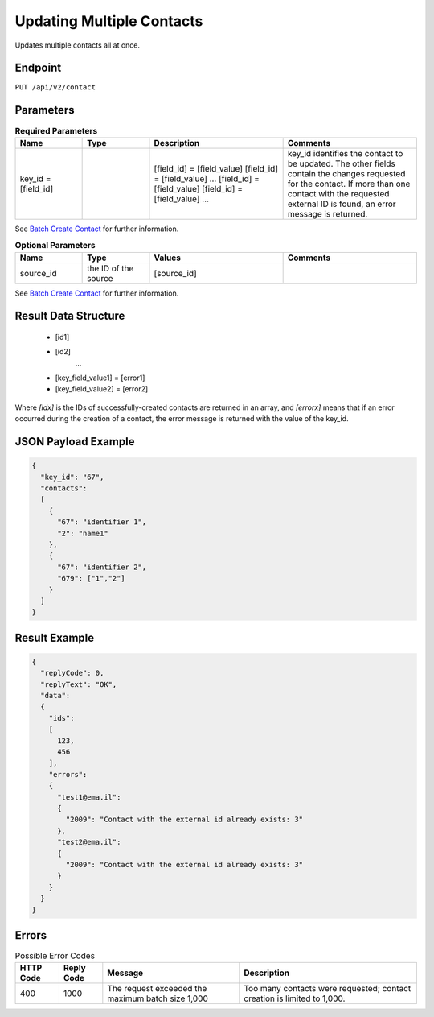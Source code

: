 Updating Multiple Contacts
==========================

Updates multiple contacts all at once.

Endpoint
--------

``PUT /api/v2/contact``

Parameters
----------

.. list-table:: **Required Parameters**
   :header-rows: 1
   :widths: 20 20 40 40

   * - Name
     - Type
     - Description
     - Comments
   * - key_id = [field_id]
     -
     - [field_id] = [field_value]
       [field_id] = [field_value]
       …
       [field_id] = [field_value]
       [field_id] = [field_value]
       …
     - key_id identifies the contact to be updated. The other fields contain the changes requested for the contact.
       If more than one contact with the requested external ID is found, an error message is returned.

See `Batch Create Contact <http://documentation.emarsys.com/?page_id=174>`_ for further information.

.. list-table:: **Optional Parameters**
   :header-rows: 1
   :widths: 20 20 40 40

   * - Name
     - Type
     - Values
     - Comments
   * - source_id
     - the ID of the source
     - [source_id]
     -

See `Batch Create Contact <http://documentation.emarsys.com/?page_id=174>`_ for further information.

Result Data Structure
---------------------

 * [id1]
 * [id2]
    …
 * [key_field_value1] = [error1]
 * [key_field_value2] = [error2]

Where *[idx]* is the IDs of successfully-created contacts are returned in an array, and *[errorx]* means that if an error occurred during the creation of a contact, the error message is returned with the value of the key_id.

JSON Payload Example
--------------------

.. code-block:: json

   {
     "key_id": "67",
     "contacts":
     [
       {
         "67": "identifier 1",
         "2": "name1"
       },
       {
         "67": "identifier 2",
         "679": ["1","2"]
       }
     ]
   }

Result Example
--------------

.. code-block:: json

   {
     "replyCode": 0,
     "replyText": "OK",
     "data":
     {
       "ids":
       [
         123,
         456
       ],
       "errors":
       {
         "test1@ema.il":
         {
           "2009": "Contact with the external id already exists: 3"
         },
         "test2@ema.il":
         {
           "2009": "Contact with the external id already exists: 3"
         }
       }
     }
   }

Errors
------

.. list-table:: Possible Error Codes
   :header-rows: 1

   * - HTTP Code
     - Reply Code
     - Message
     - Description
   * - 400
     - 1000
     - The request exceeded the maximum batch size 1,000
     - Too many contacts were requested; contact creation is limited to 1,000.
